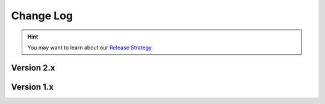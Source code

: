 .. This file is generated from sphinx-notes/cookiecutter.
   You need to consider modifying the TEMPLATE or modifying THIS FILE.

==========
Change Log
==========

.. hint:: You may want to learn about our `Release Strategy`__

   __ https://sphinx.silverrainz.me/release.html

.. Example:

   1.0
   ===

   .. version:: _
      :date: yyyy-mm-dd

   Change log here.

Version 2.x
===========

..
   .. version:: 2.5

      - Add new Sphinx Domain classifier (:pull:`27`)
      - Strip rST markups in index description (:pull:`32`)
      - refactor: Combing and document srcdir, outdir, reldir
      - Fix referenceable field with multiple lines form (:issue:`34`)

.. version:: 2.4.0
   :date: 2023-08-26

   - Re-org project with sphinx-notes/template (:pull:`20`)
   - Require wand>0.6.11 to prevent crash on macOS (fa716d3)

.. version:: 2.3.1
   :date: 2022-06-26 

   - Fix crash when noting object with duplicate reference (:issue:`18`)

.. version:: 2.3
   :date: 2022-04-09 

   - Prevent crash when failed to get section title (72250de)
   - Return hexdigest rather than UUID as object ID (:pull:`7`)
   - Make all filters works again (:pull:`8`)
   - Correctly rendering title of cross reference (:pull:`12`)

.. version:: 2.2
   :date: 2021-08-18 

   - Use the Object ID as index name when no object title available

.. version:: 2.1
   :date: 2021-06-26

   - Report ambiguous object via debug log
   - Some doc fixes
   - Remove unused import

.. version:: 2.0
   :date: 2021-06-05

   - Update documentation, add some tips

.. version:: 2.0a3
   :date: 2021-06-03

   - Simplify index name (e4d9207)

.. version:: 2.0a2
   :date: 2021-05-23

   - Fix none object signture (6a5f75f)
   - Prevent sphinx config changed everytime (f7b316b)

.. version:: 2.0a1
   :date: 2021-05-23

   - Template variable must be non None (fb9678e)
   - Template will not apply on role with explicit title (5bdaad1)

.. version:: 2.0a0
   :date: 2021-05-22

   - Descibing schema with python object instead of dict
   - Support index
   - Refactor

Version 1.x
===========

.. version:: 1.1
   :date: 2021-02-28

   - Remove symbol link if exists

.. version:: 1.0
   :date: 2021-02-23

   - Move preset schemas to standalone package
   - Add custom filter support to template
   - Combine ``any_predefined_schemas`` and ``any_custom_schemas`` to ``any_schemas``

.. version:: 1.0b0
   :date: 2021-01-28

   - Fix the missing Jinja dependency
   - Use section title as object name when directive argument is omitted
   - Some code cleanups
   - Rename schema field "role" to "reference"
   - Rename schema field "directive" to "content"

.. version:: 1.0a1
   :date: 2020-12-20

   The alpha version is out, enjoy~
